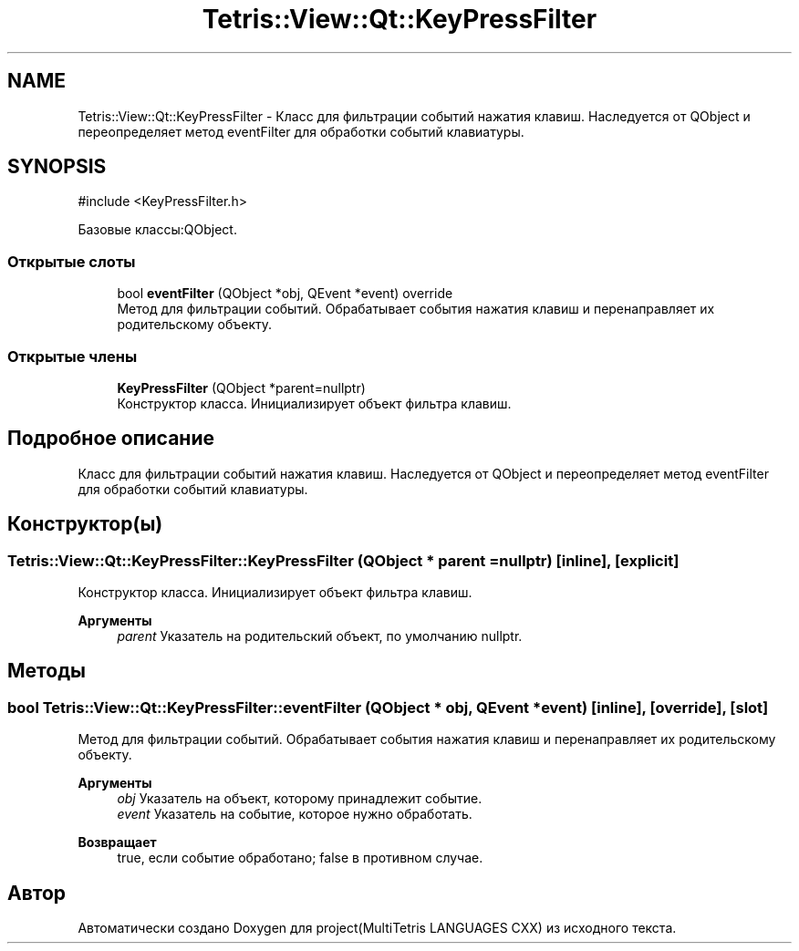 .TH "Tetris::View::Qt::KeyPressFilter" 3 "project(MultiTetris LANGUAGES CXX)" \" -*- nroff -*-
.ad l
.nh
.SH NAME
Tetris::View::Qt::KeyPressFilter \- Класс для фильтрации событий нажатия клавиш\&. Наследуется от QObject и переопределяет метод eventFilter для обработки событий клавиатуры\&.  

.SH SYNOPSIS
.br
.PP
.PP
\fR#include <KeyPressFilter\&.h>\fP
.PP
Базовые классы:QObject\&.
.SS "Открытые слоты"

.in +1c
.ti -1c
.RI "bool \fBeventFilter\fP (QObject *obj, QEvent *event) override"
.br
.RI "Метод для фильтрации событий\&. Обрабатывает события нажатия клавиш и перенаправляет их родительскому объекту\&. "
.in -1c
.SS "Открытые члены"

.in +1c
.ti -1c
.RI "\fBKeyPressFilter\fP (QObject *parent=nullptr)"
.br
.RI "Конструктор класса\&. Инициализирует объект фильтра клавиш\&. "
.in -1c
.SH "Подробное описание"
.PP 
Класс для фильтрации событий нажатия клавиш\&. Наследуется от QObject и переопределяет метод eventFilter для обработки событий клавиатуры\&. 
.SH "Конструктор(ы)"
.PP 
.SS "Tetris::View::Qt::KeyPressFilter::KeyPressFilter (QObject * parent = \fRnullptr\fP)\fR [inline]\fP, \fR [explicit]\fP"

.PP
Конструктор класса\&. Инициализирует объект фильтра клавиш\&. 
.PP
\fBАргументы\fP
.RS 4
\fIparent\fP Указатель на родительский объект, по умолчанию nullptr\&. 
.RE
.PP

.SH "Методы"
.PP 
.SS "bool Tetris::View::Qt::KeyPressFilter::eventFilter (QObject * obj, QEvent * event)\fR [inline]\fP, \fR [override]\fP, \fR [slot]\fP"

.PP
Метод для фильтрации событий\&. Обрабатывает события нажатия клавиш и перенаправляет их родительскому объекту\&. 
.PP
\fBАргументы\fP
.RS 4
\fIobj\fP Указатель на объект, которому принадлежит событие\&. 
.br
\fIevent\fP Указатель на событие, которое нужно обработать\&. 
.RE
.PP
\fBВозвращает\fP
.RS 4
true, если событие обработано; false в противном случае\&. 
.RE
.PP


.SH "Автор"
.PP 
Автоматически создано Doxygen для project(MultiTetris LANGUAGES CXX) из исходного текста\&.
